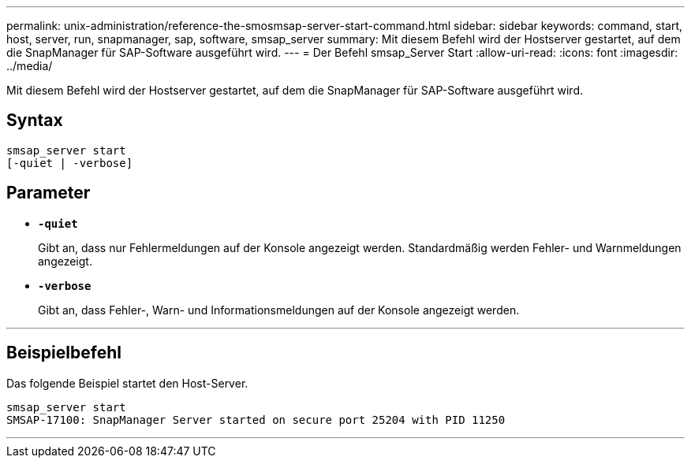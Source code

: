 ---
permalink: unix-administration/reference-the-smosmsap-server-start-command.html 
sidebar: sidebar 
keywords: command, start, host, server, run, snapmanager, sap, software, smsap_server 
summary: Mit diesem Befehl wird der Hostserver gestartet, auf dem die SnapManager für SAP-Software ausgeführt wird. 
---
= Der Befehl smsap_Server Start
:allow-uri-read: 
:icons: font
:imagesdir: ../media/


[role="lead"]
Mit diesem Befehl wird der Hostserver gestartet, auf dem die SnapManager für SAP-Software ausgeführt wird.



== Syntax

[listing]
----
smsap_server start
[-quiet | -verbose]
----


== Parameter

* `*-quiet*`
+
Gibt an, dass nur Fehlermeldungen auf der Konsole angezeigt werden. Standardmäßig werden Fehler- und Warnmeldungen angezeigt.

* `*-verbose*`
+
Gibt an, dass Fehler-, Warn- und Informationsmeldungen auf der Konsole angezeigt werden.



'''


== Beispielbefehl

Das folgende Beispiel startet den Host-Server.

[listing]
----
smsap_server start
SMSAP-17100: SnapManager Server started on secure port 25204 with PID 11250
----
'''